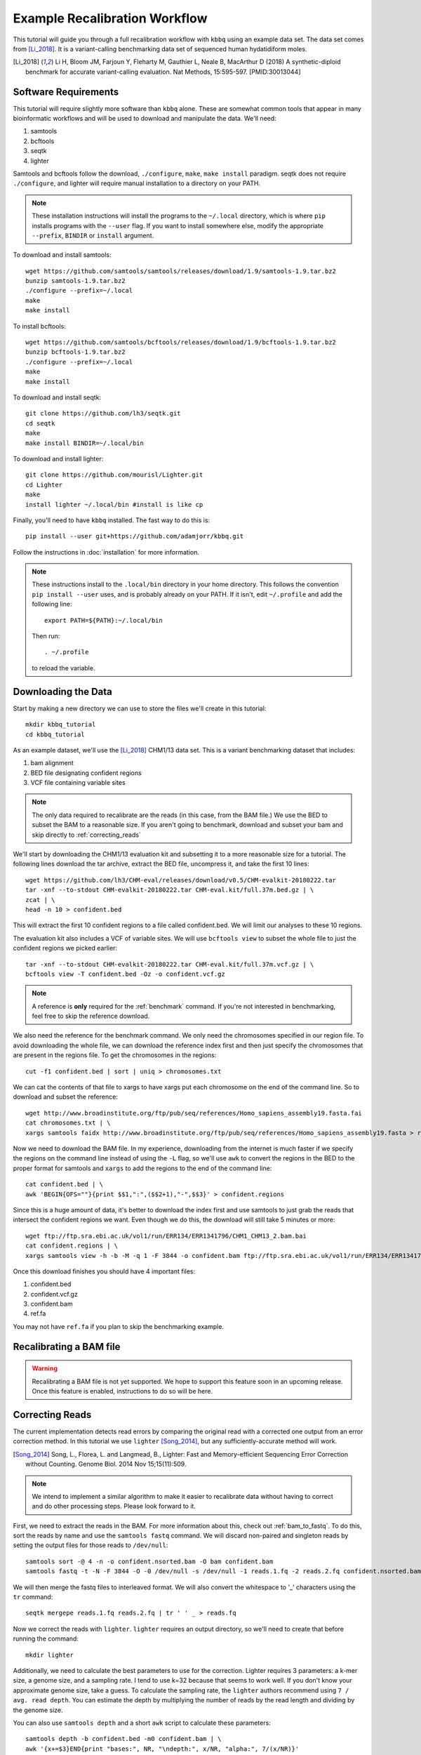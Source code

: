 Example Recalibration Workflow
==============================
.. correcting reads and recalibrating

This tutorial will guide you through a full recalibration workflow
with ``kbbq`` using an example data set. The data set comes from 
[Li_2018]_. It is a variant-calling benchmarking data set of sequenced
human hydatidiform moles.

.. [Li_2018] Li H, Bloom JM, Farjoun Y, Fleharty M, Gauthier L, Neale B, MacArthur D (2018) A synthetic-diploid benchmark for accurate variant-calling evaluation. Nat Methods, 15:595-597. [PMID:30013044]

Software Requirements
---------------------

.. highlight:: bash

This tutorial will require slightly more software than ``kbbq`` alone.
These are somewhat common tools that appear in many bioinformatic workflows
and will be used to download and manipulate the data. We'll need:

#. samtools
#. bcftools
#. seqtk
#. lighter

Samtools and bcftools follow the download, ``./configure``,
``make``, ``make install`` paradigm. seqtk does not require ``./configure``,
and lighter will require manual installation to a directory on your PATH.

.. note::

	These installation instructions will install the programs to the
	``~/.local`` directory, which is where ``pip`` installs programs
	with the ``--user`` flag. If you want to install somewhere else,
	modify the appropriate ``--prefix``, ``BINDIR`` or ``install``
	argument.

To download and install samtools::

	wget https://github.com/samtools/samtools/releases/download/1.9/samtools-1.9.tar.bz2
	bunzip samtools-1.9.tar.bz2
	./configure --prefix=~/.local
	make
	make install

To install bcftools::

	wget https://github.com/samtools/bcftools/releases/download/1.9/bcftools-1.9.tar.bz2
	bunzip bcftools-1.9.tar.bz2
	./configure --prefix=~/.local
	make
	make install

To download and install seqtk::

	git clone https://github.com/lh3/seqtk.git
	cd seqtk
	make
	make install BINDIR=~/.local/bin

To download and install lighter::

	git clone https://github.com/mourisl/Lighter.git
	cd Lighter
	make
	install lighter ~/.local/bin #install is like cp

Finally, you'll need to have ``kbbq`` installed.
The fast way to do this is::

	pip install --user git+https://github.com/adamjorr/kbbq.git

Follow the instructions in :doc:`installation` for more information.

.. note::

	These instructions install to the ``.local/bin`` directory in your home directory.
	This follows the convention ``pip install --user`` uses, and is probably already on your PATH.
	If it isn't, edit ``~/.profile`` and add the following line::

		export PATH=${PATH}:~/.local/bin

	Then run::

		. ~/.profile

	to reload the variable.

Downloading the Data
--------------------

Start by making a new directory we can use to store the files
we'll create in this tutorial::

	mkdir kbbq_tutorial
	cd kbbq_tutorial

As an example dataset, we'll use the [Li_2018]_ CHM1/13 data set.
This is a variant benchmarking dataset that includes:

#. bam alignment
#. BED file designating confident regions
#. VCF file containing variable sites

.. note::

	The only data required to recalibrate are the reads (in this case,
	from the BAM file.) We use the BED to subset the BAM to a reasonable
	size. If you aren't going to benchmark, download and subset your bam
	and skip directly to :ref:`correcting_reads`

We'll start by downloading the CHM1/13 evaluation kit and subsetting it
to a more reasonable size for a tutorial. The following lines download
the tar archive, extract the BED file, uncompress it, and take the first
10 lines::

	wget https://github.com/lh3/CHM-eval/releases/download/v0.5/CHM-evalkit-20180222.tar
	tar -xnf --to-stdout CHM-evalkit-20180222.tar CHM-eval.kit/full.37m.bed.gz | \
	zcat | \
	head -n 10 > confident.bed

This will extract the first 10 confident regions to a file called confident.bed.
We will limit our analyses to these 10 regions.

The evaluation kit also includes a VCF of variable sites. We will use ``bcftools view``
to subset the whole file to just the confident regions we picked earlier::

	tar -xnf --to-stdout CHM-evalkit-20180222.tar CHM-eval.kit/full.37m.vcf.gz | \
	bcftools view -T confident.bed -Oz -o confident.vcf.gz

.. note::

	A reference is **only** required for the :ref:`benchmark` command.
	If you're not interested in benchmarking, feel free to skip the reference
	download.

We also need the reference for the benchmark command.
We only need the chromosomes specified in our region
file. To avoid downloading the whole file, we can download the reference index
first and then just specify the chromosomes that are present in the regions file.
To get the chromosomes in the regions::

	cut -f1 confident.bed | sort | uniq > chromosomes.txt

We can cat the contents of that file to xargs to have xargs put each chromosome
on the end of the command line. So to download and subset the reference::

	wget http://www.broadinstitute.org/ftp/pub/seq/references/Homo_sapiens_assembly19.fasta.fai
	cat chromosomes.txt | \
	xargs samtools faidx http://www.broadinstitute.org/ftp/pub/seq/references/Homo_sapiens_assembly19.fasta > ref.fa

Now we need to download the BAM file.
In my experience, downloading from the internet is much faster
if we specify the regions on the command line instead of using the
``-L`` flag, so we'll use ``awk`` to convert the regions in the BED
to the proper format for samtools and ``xargs`` to add the regions
to the end of the command line::

	cat confident.bed | \
	awk 'BEGIN{OFS=""}{print $$1,":",($$2+1),"-",$$3}' > confident.regions

Since this is a huge amount of data,
it's better to download the index first and use samtools to just grab the
reads that intersect the confident regions we want. 
Even though we do this, the download will still take 5 minutes or more::

	wget ftp://ftp.sra.ebi.ac.uk/vol1/run/ERR134/ERR1341796/CHM1_CHM13_2.bam.bai
	cat confident.regions | \
	xargs samtools view -h -b -M -q 1 -F 3844 -o confident.bam ftp://ftp.sra.ebi.ac.uk/vol1/run/ERR134/ERR1341796/CHM1_CHM13_2.bam

Once this download finishes you should have 4 important files:

#. confident.bed
#. confident.vcf.gz
#. confident.bam
#. ref.fa

You may not have ``ref.fa`` if you plan to skip the benchmarking example.

Recalibrating a BAM file
-------------------------

.. warning::

	Recalibrating a BAM file is not yet supported.
	We hope to support this feature soon in an upcoming release.
	Once this feature is enabled, instructions to do so will be here.

.. _correcting_reads:

Correcting Reads
-----------------

The current implementation detects read errors by comparing the original read
with a corrected one output from an error correction method. In this tutorial
we use ``lighter`` [Song_2014]_, but any sufficiently-accurate method will work.

.. [Song_2014] Song, L., Florea, L. and Langmead, B., Lighter: Fast and Memory-efficient Sequencing Error Correction without Counting. Genome Biol. 2014 Nov 15;15(11):509.

.. note::

	We intend to implement a similar algorithm to make it easier to recalibrate
	data without having to correct and do other processing steps. Please look
	forward to it.

First, we need to extract the reads in the BAM. For more information
about this, check out :ref:`bam_to_fastq`. To do this,
sort the reads by name and use the ``samtools fastq`` command.
We will discard non-paired and singleton reads by setting the output
files for those reads to ``/dev/null``::

	samtools sort -@ 4 -n -o confident.nsorted.bam -O bam confident.bam
	samtools fastq -t -N -F 3844 -O -0 /dev/null -s /dev/null -1 reads.1.fq -2 reads.2.fq confident.nsorted.bam

We will then merge the fastq files to interleaved format.
We will also convert the whitespace to '_' characters using
the ``tr`` command::

	seqtk mergepe reads.1.fq reads.2.fq | tr ' ' _ > reads.fq

Now we correct the reads with ``lighter``. ``lighter`` requires
an output directory, so we'll need to create that before running
the command::

	mkdir lighter

Additionally, we need to calculate the best parameters
to use for the correction. Lighter requires 3 parameters: a k-mer
size, a genome size, and a sampling rate. I tend to use k=32 because
that seems to work well. If you don't know your approximate genome
size, take a guess. To calculate the sampling rate, the ``lighter``
authors recommend using ``7 / avg. read depth``. You can estimate
the depth by multiplying the number of reads by the read length
and dividing by the genome size.

You can also use ``samtools depth`` and a short ``awk`` script
to calculate these parameters::

	samtools depth -b confident.bed -m0 confident.bam | \
	awk '{x+=$3}END{print "bases:", NR, "\ndepth:", x/NR, "alpha:", 7/(x/NR)}'

Which should output something like::

	bases: 2875116
	depth: 46.6213 
	alpha: 0.150146

Now we can use lighter::

	lighter -r reads.fq -k 32 3000000 .15 -od lighter

The output file we're interested in is ``lighter/reads.cor.fq``,
which we'll copy to our tutorial directory while removing the space
characters and replacing them with underscores as before::

	cat lighter/reads.cor.fq | tr ' ' _ > reads.cor.fq


Calibrating FASTQ Reads
-----------------------

The reference-free and alignment-free recalibration workflow works in three phases:

#. Find errors in reads
#. Build a model
#. Correct reads with the model

This is similar to GATK's method, but errors are detected by comparing corrected
and uncorrected reads rather than by comparing the aligned read to the reference.

Now that all the data has been properly prepared, to recalibrate::

	kbbq recalibrate --infer-rg -f reads.fq reads.cor.fq > reads.recalibrated.fq

The ``--infer-rg`` flag will ensure each read is assigned to its proper read group.
For more information on how it does this, check out :ref:`infer_rg`.

Benchmarking Calibration
-------------------------

In this case, the dataset has been validated and can serve as a truth set.
In a research environment, especially with nonmodel organisms, you won't
likely have a truth set you can use to check your calibration. :ref:`benchmark`
requires a set of variable sites in a VCF file and a set of confident regions
in a BED file. It assumes any site in the confident regions that are not variable
but don't match the reference are errors.

To check the calibration, we'll use the :ref:`benchmark` and :ref:`plot`
commands. Benchmark requires that the names in the FASTQ files match up with
the reads in the BAM file that comprises the truth set. Read
:ref:`read_matching` for more information.
Benchmark can also benchmark reads in a BAM file if a FASTQ file isn't provided.
To show both usages and to make a more interesting plot, we'll benchmark
the original qualities, the updated qualities
in the bam, and the qualities produced by KBBQ. We use the ``-l`` option to
specify the label that will go in the benchmark file and on the plot.

First, to benchmark the BAM reads::

	kbbq benchmark -l BAM -b confident.bam -r ref.fa -v confident.vcf.gz > bam.benchmark.txt

To benchmark the original qualities from the BAM::

	kbbq benchmark -l Original -b confident.bam -r ref.fa -v confident.vcf.gz > oq.benchmark.txt

And to benchmark the qualities KBBQ assigned from the new fastq files::

	kbbq benchmark -l KBBQ -b confident.bam -r ref.fa -v confident.vcf -f reads.recalibrated.fq > kbbq.benchmark.txt

Plotting the Benchmark
----------------------
:ref:`plot` is designed to make it as simple as possible to plot the output of :ref:`benchmark`.
Since we have multiple benchmark files, we can plot them individually by calling plot multiple
times or concatenate them into one file to plot all 3 lines on one plot. To do this::

	cat bam.benchmark.txt oq.benchmark.txt kbbq.benchmark.txt | \
	kbbq plot -o plot.pdf

The output name is passed directly to :func:`matplotlib.pyplot.savefig`, so the output
type is determined by the name.

The default type of plot made is ``calibration``, however, plot can also plot sample sizes,
which may be informative if you want to know how many bases of each quality score are in your
dataset. To plot these, use the ``-t`` option to change the plot type to ``sample-size``::

	cat bam.benchmark.txt oq.benchmark.txt kbbq.benchmark.txt | \
	kbbq plot -t sample-size -o sample-size.pdf

